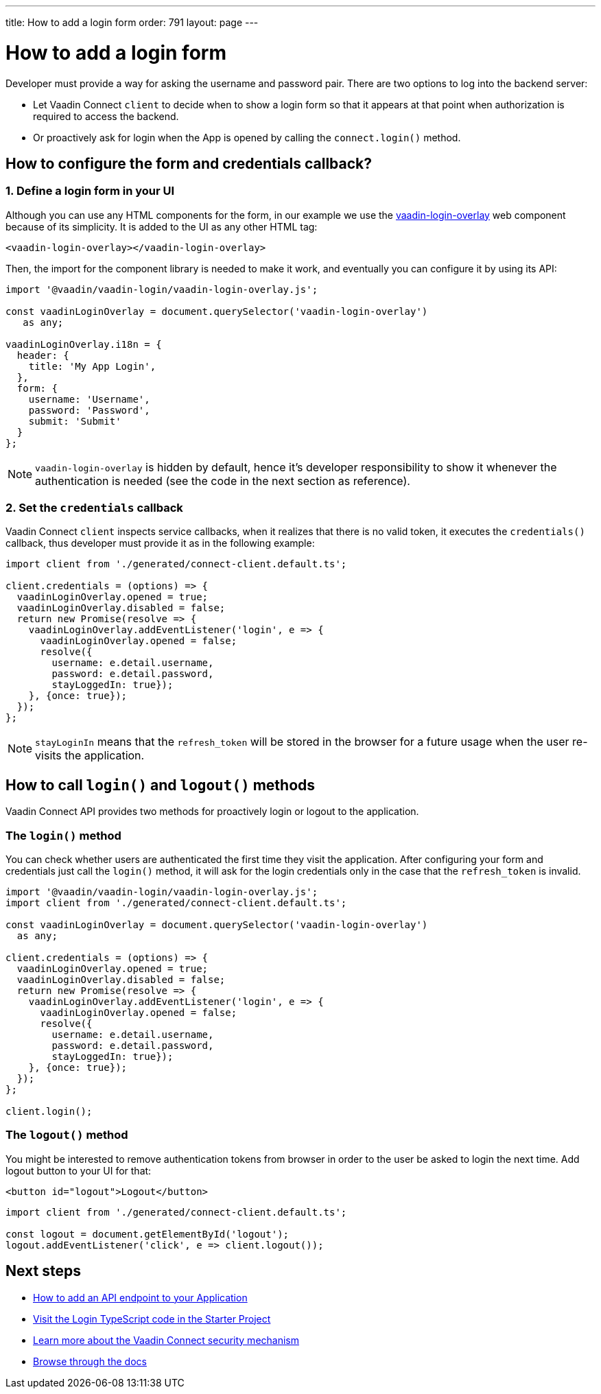 ---
title: How to add a login form
order: 791
layout: page
---

= How to add a login form

Developer must provide a way for asking the username and password pair. There are two options to log into the backend server:

- Let Vaadin Connect `client` to decide when to show a login form so that it appears at that point when authorization is required to access the backend.
- Or proactively ask for login when the App is opened by calling the `connect.login()` method.

== How to configure the form and credentials callback?

=== 1. Define a login form in your UI

Although you can use any HTML components for the form, in our example we use the https://github.com/vaadin/vaadin-login[vaadin-login-overlay] web component because of its simplicity. It is added to the UI as any other HTML tag:

[source,html]
----
<vaadin-login-overlay></vaadin-login-overlay>
----

Then, the import for the component library is needed to make it work, and eventually you can configure it by using its API:

[source,typescript]
----

import '@vaadin/vaadin-login/vaadin-login-overlay.js';

const vaadinLoginOverlay = document.querySelector('vaadin-login-overlay')
   as any;

vaadinLoginOverlay.i18n = {
  header: {
    title: 'My App Login',
  },
  form: {
    username: 'Username',
    password: 'Password',
    submit: 'Submit'
  }
};
----

[NOTE]
====
`vaadin-login-overlay` is hidden by default, hence it's developer responsibility to show it whenever the authentication is needed (see the code in the next section as reference).
====

=== 2. Set the `credentials` callback

Vaadin Connect `client` inspects service callbacks, when it realizes that there is no valid token, it executes the `credentials()` callback, thus developer must provide it as in the following example:


[source,typescript]
----

import client from './generated/connect-client.default.ts';

client.credentials = (options) => {
  vaadinLoginOverlay.opened = true;
  vaadinLoginOverlay.disabled = false;
  return new Promise(resolve => {
    vaadinLoginOverlay.addEventListener('login', e => {
      vaadinLoginOverlay.opened = false;
      resolve({
        username: e.detail.username,
        password: e.detail.password,
        stayLoggedIn: true});
    }, {once: true});
  });
};
----


[NOTE]
====
`stayLoginIn` means that the `refresh_token` will be stored in the browser for a future usage when the user re-visits the application.
====

== How to call `login()` and `logout()` methods

Vaadin Connect API provides two methods for proactively login or logout to the application.


=== The `login()` method
You can check whether users are authenticated the first time they visit the application. After configuring your form and credentials just call the `login()` method, it will ask for the login credentials only in the case that the `refresh_token` is invalid.

[source,typescript]
----

import '@vaadin/vaadin-login/vaadin-login-overlay.js';
import client from './generated/connect-client.default.ts';

const vaadinLoginOverlay = document.querySelector('vaadin-login-overlay')
  as any;

client.credentials = (options) => {
  vaadinLoginOverlay.opened = true;
  vaadinLoginOverlay.disabled = false;
  return new Promise(resolve => {
    vaadinLoginOverlay.addEventListener('login', e => {
      vaadinLoginOverlay.opened = false;
      resolve({
        username: e.detail.username,
        password: e.detail.password,
        stayLoggedIn: true});
    }, {once: true});
  });
};

client.login();
----

=== The `logout()` method

You might be interested to remove authentication tokens from browser in order to the user be asked to login the next time. Add logout button to your UI for that:

[source,html]
----
<button id="logout">Logout</button>
----

[source,typescript]
----
import client from './generated/connect-client.default.ts';

const logout = document.getElementById('logout');
logout.addEventListener('click', e => client.logout());
----

== Next steps

- <<how-to-add-api-endpoint#,How to add an API endpoint to your Application>>
- https://github.com/vaadin/base-starter-connect/blob/master/frontend/login-controller.ts[Visit the Login TypeScript code in the Starter Project]
- <<security#,Learn more about the Vaadin Connect security mechanism>>
- <<README#,Browse through the docs>>
